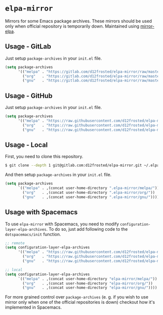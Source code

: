 * =elpa-mirror=

Mirrors for some Emacs package archives. These mirrors should be used only when
official repository is temporarily down. Maintained using [[https://github.com/d12frosted/mirror-elpa][mirror-elpa]].

** Usage - GitLab

Just setup =package-archives= in your =init.el= file.

#+BEGIN_SRC emacs-lisp
  (setq package-archives
        '(("melpa" . "https://gitlab.com/d12frosted/elpa-mirror/raw/master/melpa/")
          ("org"   . "https://gitlab.com/d12frosted/elpa-mirror/raw/master/org/")
          ("gnu"   . "https://gitlab.com/d12frosted/elpa-mirror/raw/master/gnu/")))
#+END_SRC

** Usage - GitHub

Just setup =package-archives= in your =init.el= file.

#+BEGIN_SRC emacs-lisp
  (setq package-archives
        '(("melpa" . "https://raw.githubusercontent.com/d12frosted/elpa-mirror/master/melpa/")
          ("org"   . "https://raw.githubusercontent.com/d12frosted/elpa-mirror/master/org/")
          ("gnu"   . "https://raw.githubusercontent.com/d12frosted/elpa-mirror/master/gnu/")))
#+END_SRC

** Usage - Local

First, you need to clone this repository.

#+BEGIN_SRC bash
  $ git clone --depth 1 git@gitlab.com:d12frosted/elpa-mirror.git ~/.elpa-mirror
#+END_SRC

And then setup =package-archives= in your =init.el= file.

#+BEGIN_SRC emacs-lisp
  (setq package-archives
        `(("melpa" . ,(concat user-home-directory ".elpa-mirror/melpa/"))
          ("org"   . ,(concat user-home-directory ".elpa-mirror/org/"))
          ("gnu"   . ,(concat user-home-directory ".elpa-mirror/gnu/"))))
#+END_SRC

** Usage with Spacemacs

To use =elpa-mirror= with Spacemacs, you need to modify
=configuration-layer-elpa-archives=. To do so, just add following code to the
=dotspacemacs/init= function.

#+BEGIN_SRC emacs-lisp
  ;; remote
  (setq configuration-layer-elpa-archives
        '(("melpa" . "https://raw.githubusercontent.com/d12frosted/elpa-mirror/master/melpa/")
          ("org"   . "https://raw.githubusercontent.com/d12frosted/elpa-mirror/master/org/")
          ("gnu"   . "https://raw.githubusercontent.com/d12frosted/elpa-mirror/master/gnu/")))

  ;; local
  (setq configuration-layer-elpa-archives
        `(("melpa" . ,(concat user-home-directory "elpa-mirror/melpa/"))
          ("org"   . ,(concat user-home-directory "elpa-mirror/org/"))
          ("gnu"   . ,(concat user-home-directory "elpa-mirror/gnu/"))))
#+END_SRC

For more grained control over =package-archives= (e. g. if you wish to use
mirror only when one of the official repositories is down) checkout how it's
implemented in Spacemacs.
